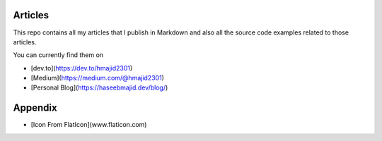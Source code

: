 Articles
--------

This repo contains all my articles that I publish in Markdown and also all the source code examples related to those articles.

You can currently find them on

- [dev.to](https://dev.to/hmajid2301)
- [Medium](https://medium.com/@hmajid2301)
- [Personal Blog](https://haseebmajid.dev/blog/)

Appendix
--------

- [Icon From FlatIcon](www.flaticon.com)
